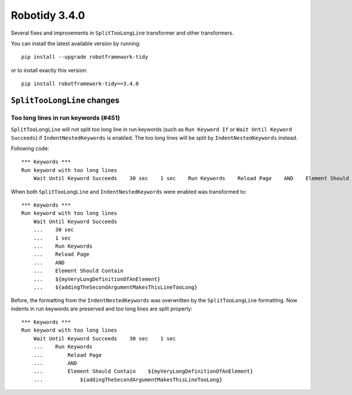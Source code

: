 Robotidy 3.4.0
=========================================

Several fixes and improvements in ``SplitTooLongLine`` transformer and other transformers.

You can install the latest available version by running::

    pip install --upgrade robotframework-tidy

or to install exactly this version::

    pip install robotframework-tidy==3.4.0

``SplitTooLongLine`` changes
------------------------------

Too long lines in run keywords (#451)
~~~~~~~~~~~~~~~~~~~~~~~~~~~~~~~~~~~~~~

``SplitTooLongLine`` will not split too long line in run keywords (such as ``Run Keyword If`` or
``Wait Until Keyword Succeeds``) if ``IndentNestedKeywords`` is enabled. The too long lines will be split by
``IndentNestedKeywords`` instead.

Following code::

    *** Keywords ***
    Run keyword with too long lines
        Wait Until Keyword Succeeds    30 sec    1 sec    Run Keywords    Reload Page    AND    Element Should Contain    ${myVeryLongDefinitionOfAnElement}    ${addingTheSecondArgumentMakesThisLineTooLong}

When both ``SplitTooLongLine`` and ``IndentNestedKeywords`` were enabled was transformed to::

    *** Keywords ***
    Run keyword with too long lines
        Wait Until Keyword Succeeds
        ...    30 sec
        ...    1 sec
        ...    Run Keywords
        ...    Reload Page
        ...    AND
        ...    Element Should Contain
        ...    ${myVeryLongDefinitionOfAnElement}
        ...    ${addingTheSecondArgumentMakesThisLineTooLong}

Before, the formatting from the ``IndentNestedKeywords`` was overwritten by the ``SplitTooLongLine`` formatting.
Now indents in run keywords are preserved and too long lines are split properly::

    *** Keywords ***
    Run keyword with too long lines
        Wait Until Keyword Succeeds    30 sec    1 sec
        ...    Run Keywords
        ...        Reload Page
        ...        AND
        ...        Element Should Contain    ${myVeryLongDefinitionOfAnElement}
        ...            ${addingTheSecondArgumentMakesThisLineTooLong}

